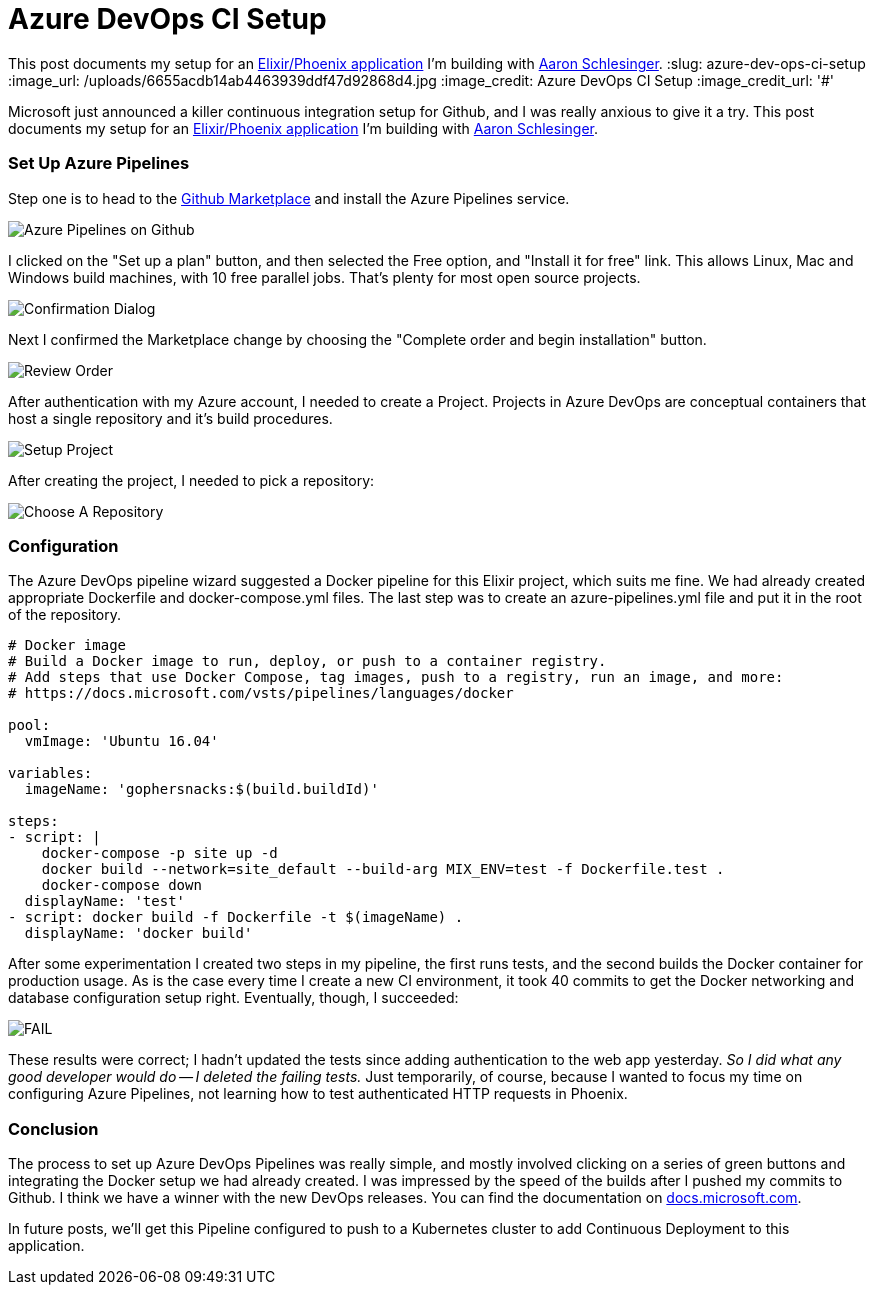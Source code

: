 = Azure DevOps CI Setup 
:date: 2018/09/11 
:draft: false 
:excerpt: >-   Microsoft just announced a killer continuous integration setup for Github, and   I was really anxious to give it a try.

This post documents my setup for an   https://github.com/gophersnacks/site[Elixir/Phoenix application] I'm   building with https://twitter.com/arschles[Aaron Schlesinger].
:slug: azure-dev-ops-ci-setup 
:image_url: /uploads/6655acdb14ab4463939ddf47d92868d4.jpg   
:image_credit: Azure DevOps CI Setup   
:image_credit_url: '#' 



Microsoft just announced a killer continuous integration setup for Github, and I was really anxious to give it a try.
This post documents my setup for an https://github.com/gophersnacks/site[Elixir/Phoenix application] I'm building with https://twitter.com/arschles[Aaron Schlesinger].

=== Set Up Azure Pipelines

Step one is to head to the https://github.com/marketplace/azure-pipelines[Github Marketplace] and install the Azure Pipelines service.

image::https://content.brian.dev/uploads/3d79ad4e82704fa381a8f32af094b91f.png[Azure Pipelines on Github]

I clicked on the "Set up a plan" button, and then selected the Free option, and "Install it for free" link.
This allows Linux, Mac and Windows build machines, with 10 free parallel jobs.
That's plenty for most open source projects.

image::https://content.brian.dev/uploads/84e39a4b6bc54504b6c7a9661d211c4d.png[Confirmation Dialog]

Next I confirmed the Marketplace change by choosing the "Complete order and begin installation" button.

image::https://content.brian.dev/uploads/3261b755243c466ba2072d618f7e0aa7.png[Review Order]

After authentication with my Azure account, I needed to create a Project.
Projects in Azure DevOps are conceptual containers that host a single repository and it's build procedures.

image::https://content.brian.dev/uploads/e2c4441bab0540e9bcbefc2b52b15c3e.png[Setup Project]

After creating the project, I needed to pick a repository:

image::https://content.brian.dev/uploads/d2cb837e0c7d4eac98c6eb2f0fd9d3a0.png[Choose A Repository]

=== Configuration

The Azure DevOps pipeline wizard suggested a Docker pipeline for this Elixir project, which suits me fine.
We had already created appropriate Dockerfile and docker-compose.yml files.
The last step was to create an azure-pipelines.yml file and put it in the root of the repository.

[source,javascript]
----
# Docker image
# Build a Docker image to run, deploy, or push to a container registry.
# Add steps that use Docker Compose, tag images, push to a registry, run an image, and more:
# https://docs.microsoft.com/vsts/pipelines/languages/docker

pool:
  vmImage: 'Ubuntu 16.04'

variables:
  imageName: 'gophersnacks:$(build.buildId)'

steps:
- script: |
    docker-compose -p site up -d
    docker build --network=site_default --build-arg MIX_ENV=test -f Dockerfile.test .
    docker-compose down
  displayName: 'test'
- script: docker build -f Dockerfile -t $(imageName) .
  displayName: 'docker build'
----

After some experimentation I created two steps in my pipeline, the first runs tests, and the second builds the Docker container for production usage.
As is the case every time I create a new CI environment, it took 40 commits to get the Docker networking and database configuration setup right.
Eventually, though, I succeeded:

image::https://content.brian.dev/uploads/512fbfeeead148ada3b15c495993b143.png[FAIL]

These results were correct;
I hadn't updated the tests since adding authentication to the web app yesterday.
_So I did what any good developer would do -- I deleted the failing tests._  Just temporarily, of course, because I wanted to focus my time on configuring Azure Pipelines, not learning how to test authenticated HTTP requests in Phoenix.

=== Conclusion

The process to set up Azure DevOps Pipelines was really simple, and mostly involved clicking on a series of green buttons and integrating the Docker setup we had already created.
I was impressed by the speed of the builds after I pushed my commits to Github.
I think we have a winner with the new DevOps releases.
You can find the documentation on https://cda.ms/F8[docs.microsoft.com].

In future posts, we'll get this Pipeline configured to push to a Kubernetes cluster to add Continuous Deployment to this application.
